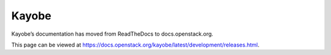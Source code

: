 Kayobe
======

Kayobe’s documentation has moved from ReadTheDocs to docs.openstack.org.

This page can be viewed at https://docs.openstack.org/kayobe/latest/development/releases.html.
